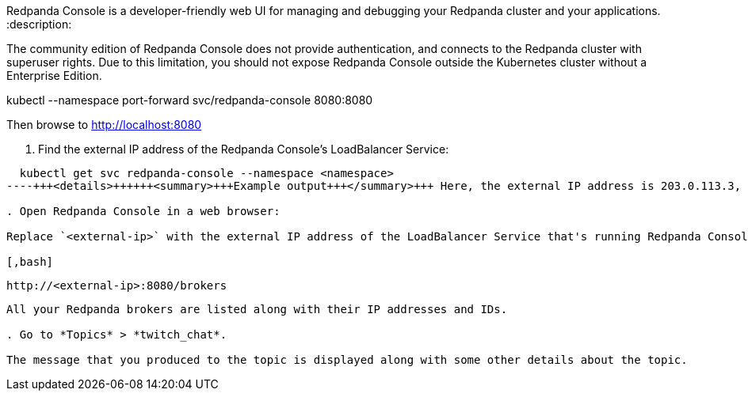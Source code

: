 Redpanda Console is a developer-friendly web UI for managing and debugging your Redpanda cluster and your applications.
:description: 

The community edition of Redpanda Console does not provide authentication, and connects to the Redpanda cluster with superuser rights. Due to this limitation, you should not expose Redpanda Console outside the Kubernetes cluster without a Enterprise Edition.

kubectl --namespace +++<namespace>+++port-forward svc/redpanda-console 8080:8080+++</namespace>+++

Then browse to http://localhost:8080

. Find the external IP address of the Redpanda Console's LoadBalancer Service:

[,bash]
----
  kubectl get svc redpanda-console --namespace <namespace>
----+++<details>++++++<summary>+++Example output+++</summary>+++ Here, the external IP address is 203.0.113.3, and the port is 8080. ``` NAME TYPE CLUSTER-IP EXTERNAL-IP PORT(S) AGE redpanda-console LoadBalancer 10.0.251.204 203.0.113.3 8080:30321/TCP 33m ```+++</details>+++

. Open Redpanda Console in a web browser:

Replace `<external-ip>` with the external IP address of the LoadBalancer Service that's running Redpanda Console.

[,bash]
----
  http://<external-ip>:8080/brokers
----

All your Redpanda brokers are listed along with their IP addresses and IDs.

. Go to *Topics* > *twitch_chat*.

The message that you produced to the topic is displayed along with some other details about the topic.
